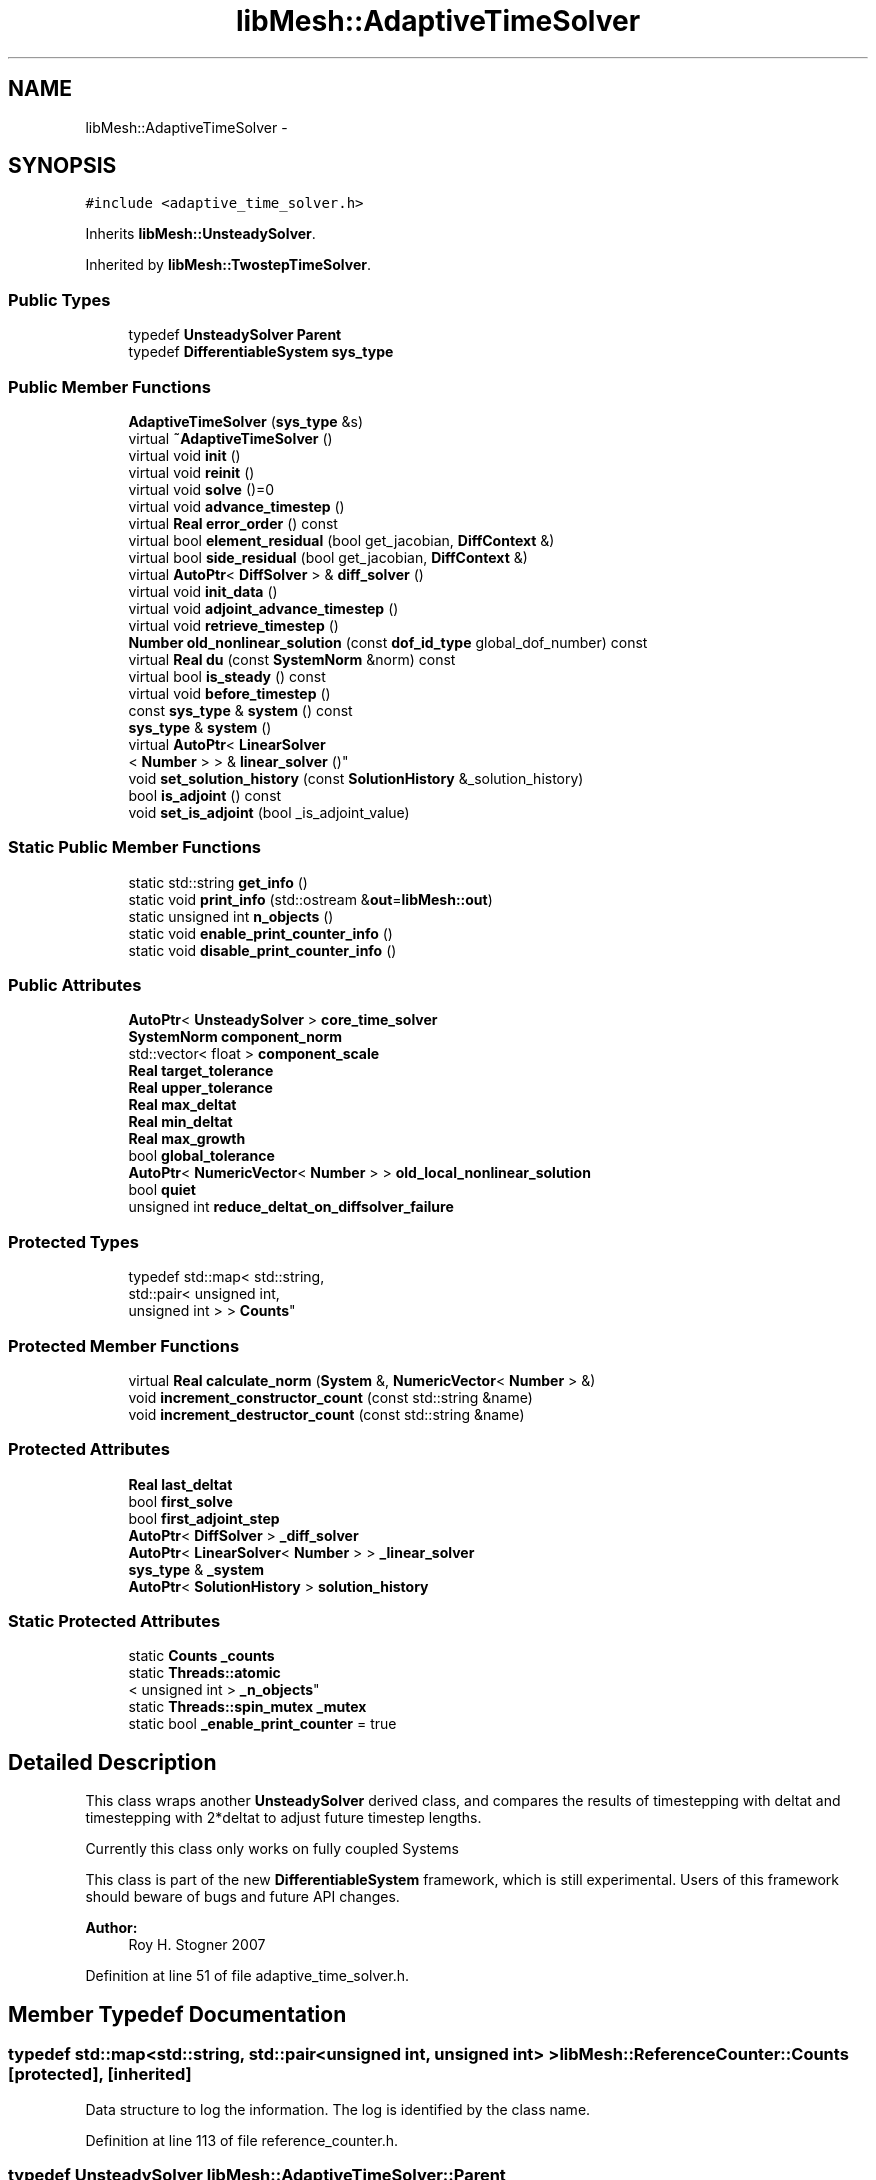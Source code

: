 .TH "libMesh::AdaptiveTimeSolver" 3 "Tue May 6 2014" "libMesh" \" -*- nroff -*-
.ad l
.nh
.SH NAME
libMesh::AdaptiveTimeSolver \- 
.SH SYNOPSIS
.br
.PP
.PP
\fC#include <adaptive_time_solver\&.h>\fP
.PP
Inherits \fBlibMesh::UnsteadySolver\fP\&.
.PP
Inherited by \fBlibMesh::TwostepTimeSolver\fP\&.
.SS "Public Types"

.in +1c
.ti -1c
.RI "typedef \fBUnsteadySolver\fP \fBParent\fP"
.br
.ti -1c
.RI "typedef \fBDifferentiableSystem\fP \fBsys_type\fP"
.br
.in -1c
.SS "Public Member Functions"

.in +1c
.ti -1c
.RI "\fBAdaptiveTimeSolver\fP (\fBsys_type\fP &s)"
.br
.ti -1c
.RI "virtual \fB~AdaptiveTimeSolver\fP ()"
.br
.ti -1c
.RI "virtual void \fBinit\fP ()"
.br
.ti -1c
.RI "virtual void \fBreinit\fP ()"
.br
.ti -1c
.RI "virtual void \fBsolve\fP ()=0"
.br
.ti -1c
.RI "virtual void \fBadvance_timestep\fP ()"
.br
.ti -1c
.RI "virtual \fBReal\fP \fBerror_order\fP () const "
.br
.ti -1c
.RI "virtual bool \fBelement_residual\fP (bool get_jacobian, \fBDiffContext\fP &)"
.br
.ti -1c
.RI "virtual bool \fBside_residual\fP (bool get_jacobian, \fBDiffContext\fP &)"
.br
.ti -1c
.RI "virtual \fBAutoPtr\fP< \fBDiffSolver\fP > & \fBdiff_solver\fP ()"
.br
.ti -1c
.RI "virtual void \fBinit_data\fP ()"
.br
.ti -1c
.RI "virtual void \fBadjoint_advance_timestep\fP ()"
.br
.ti -1c
.RI "virtual void \fBretrieve_timestep\fP ()"
.br
.ti -1c
.RI "\fBNumber\fP \fBold_nonlinear_solution\fP (const \fBdof_id_type\fP global_dof_number) const "
.br
.ti -1c
.RI "virtual \fBReal\fP \fBdu\fP (const \fBSystemNorm\fP &norm) const "
.br
.ti -1c
.RI "virtual bool \fBis_steady\fP () const "
.br
.ti -1c
.RI "virtual void \fBbefore_timestep\fP ()"
.br
.ti -1c
.RI "const \fBsys_type\fP & \fBsystem\fP () const "
.br
.ti -1c
.RI "\fBsys_type\fP & \fBsystem\fP ()"
.br
.ti -1c
.RI "virtual \fBAutoPtr\fP< \fBLinearSolver\fP
.br
< \fBNumber\fP > > & \fBlinear_solver\fP ()"
.br
.ti -1c
.RI "void \fBset_solution_history\fP (const \fBSolutionHistory\fP &_solution_history)"
.br
.ti -1c
.RI "bool \fBis_adjoint\fP () const "
.br
.ti -1c
.RI "void \fBset_is_adjoint\fP (bool _is_adjoint_value)"
.br
.in -1c
.SS "Static Public Member Functions"

.in +1c
.ti -1c
.RI "static std::string \fBget_info\fP ()"
.br
.ti -1c
.RI "static void \fBprint_info\fP (std::ostream &\fBout\fP=\fBlibMesh::out\fP)"
.br
.ti -1c
.RI "static unsigned int \fBn_objects\fP ()"
.br
.ti -1c
.RI "static void \fBenable_print_counter_info\fP ()"
.br
.ti -1c
.RI "static void \fBdisable_print_counter_info\fP ()"
.br
.in -1c
.SS "Public Attributes"

.in +1c
.ti -1c
.RI "\fBAutoPtr\fP< \fBUnsteadySolver\fP > \fBcore_time_solver\fP"
.br
.ti -1c
.RI "\fBSystemNorm\fP \fBcomponent_norm\fP"
.br
.ti -1c
.RI "std::vector< float > \fBcomponent_scale\fP"
.br
.ti -1c
.RI "\fBReal\fP \fBtarget_tolerance\fP"
.br
.ti -1c
.RI "\fBReal\fP \fBupper_tolerance\fP"
.br
.ti -1c
.RI "\fBReal\fP \fBmax_deltat\fP"
.br
.ti -1c
.RI "\fBReal\fP \fBmin_deltat\fP"
.br
.ti -1c
.RI "\fBReal\fP \fBmax_growth\fP"
.br
.ti -1c
.RI "bool \fBglobal_tolerance\fP"
.br
.ti -1c
.RI "\fBAutoPtr\fP< \fBNumericVector\fP< \fBNumber\fP > > \fBold_local_nonlinear_solution\fP"
.br
.ti -1c
.RI "bool \fBquiet\fP"
.br
.ti -1c
.RI "unsigned int \fBreduce_deltat_on_diffsolver_failure\fP"
.br
.in -1c
.SS "Protected Types"

.in +1c
.ti -1c
.RI "typedef std::map< std::string, 
.br
std::pair< unsigned int, 
.br
unsigned int > > \fBCounts\fP"
.br
.in -1c
.SS "Protected Member Functions"

.in +1c
.ti -1c
.RI "virtual \fBReal\fP \fBcalculate_norm\fP (\fBSystem\fP &, \fBNumericVector\fP< \fBNumber\fP > &)"
.br
.ti -1c
.RI "void \fBincrement_constructor_count\fP (const std::string &name)"
.br
.ti -1c
.RI "void \fBincrement_destructor_count\fP (const std::string &name)"
.br
.in -1c
.SS "Protected Attributes"

.in +1c
.ti -1c
.RI "\fBReal\fP \fBlast_deltat\fP"
.br
.ti -1c
.RI "bool \fBfirst_solve\fP"
.br
.ti -1c
.RI "bool \fBfirst_adjoint_step\fP"
.br
.ti -1c
.RI "\fBAutoPtr\fP< \fBDiffSolver\fP > \fB_diff_solver\fP"
.br
.ti -1c
.RI "\fBAutoPtr\fP< \fBLinearSolver\fP< \fBNumber\fP > > \fB_linear_solver\fP"
.br
.ti -1c
.RI "\fBsys_type\fP & \fB_system\fP"
.br
.ti -1c
.RI "\fBAutoPtr\fP< \fBSolutionHistory\fP > \fBsolution_history\fP"
.br
.in -1c
.SS "Static Protected Attributes"

.in +1c
.ti -1c
.RI "static \fBCounts\fP \fB_counts\fP"
.br
.ti -1c
.RI "static \fBThreads::atomic\fP
.br
< unsigned int > \fB_n_objects\fP"
.br
.ti -1c
.RI "static \fBThreads::spin_mutex\fP \fB_mutex\fP"
.br
.ti -1c
.RI "static bool \fB_enable_print_counter\fP = true"
.br
.in -1c
.SH "Detailed Description"
.PP 
This class wraps another \fBUnsteadySolver\fP derived class, and compares the results of timestepping with deltat and timestepping with 2*deltat to adjust future timestep lengths\&.
.PP
Currently this class only works on fully coupled Systems
.PP
This class is part of the new \fBDifferentiableSystem\fP framework, which is still experimental\&. Users of this framework should beware of bugs and future API changes\&.
.PP
\fBAuthor:\fP
.RS 4
Roy H\&. Stogner 2007 
.RE
.PP

.PP
Definition at line 51 of file adaptive_time_solver\&.h\&.
.SH "Member Typedef Documentation"
.PP 
.SS "typedef std::map<std::string, std::pair<unsigned int, unsigned int> > \fBlibMesh::ReferenceCounter::Counts\fP\fC [protected]\fP, \fC [inherited]\fP"
Data structure to log the information\&. The log is identified by the class name\&. 
.PP
Definition at line 113 of file reference_counter\&.h\&.
.SS "typedef \fBUnsteadySolver\fP \fBlibMesh::AdaptiveTimeSolver::Parent\fP"
The parent class 
.PP
Definition at line 57 of file adaptive_time_solver\&.h\&.
.SS "typedef \fBDifferentiableSystem\fP \fBlibMesh::TimeSolver::sys_type\fP\fC [inherited]\fP"
The type of system 
.PP
Definition at line 66 of file time_solver\&.h\&.
.SH "Constructor & Destructor Documentation"
.PP 
.SS "libMesh::AdaptiveTimeSolver::AdaptiveTimeSolver (\fBsys_type\fP &s)\fC [explicit]\fP"
Constructor\&. Requires a reference to the system to be solved\&. 
.PP
Definition at line 27 of file adaptive_time_solver\&.C\&.
.PP
References libMesh::UnsteadySolver::old_local_nonlinear_solution\&.
.PP
.nf
28   : UnsteadySolver(s),
29     core_time_solver(NULL),
30     target_tolerance(1\&.e-3), upper_tolerance(0\&.0),
31     max_deltat(0\&.),
32     min_deltat(0\&.),
33     max_growth(0\&.),
34     global_tolerance(true)
35 {
36   // the child class must populate core_time_solver
37   // with whatever actual time solver is to be used
38 
39   // As an UnsteadySolver, we have an old_local_nonlinear_solution, but we're
40   // going to drop it and use our core time solver's instead\&.
41   old_local_nonlinear_solution\&.reset();
42 }
.fi
.SS "libMesh::AdaptiveTimeSolver::~AdaptiveTimeSolver ()\fC [virtual]\fP"
Destructor\&. 
.PP
Definition at line 46 of file adaptive_time_solver\&.C\&.
.PP
References libMesh::UnsteadySolver::old_local_nonlinear_solution\&.
.PP
.nf
47 {
48   // As an UnsteadySolver, we have an old_local_nonlinear_solution, but it
49   // is being managed by our core_time_solver\&.  Make sure we don't delete
50   // it out from under them, in case the user wants to keep using the core
51   // solver after they're done with us\&.
52   old_local_nonlinear_solution\&.release();
53 }
.fi
.SH "Member Function Documentation"
.PP 
.SS "void libMesh::UnsteadySolver::adjoint_advance_timestep ()\fC [virtual]\fP, \fC [inherited]\fP"
This method advances the adjoint solution to the previous timestep, after an adjoint_solve() has been performed\&. This will be done before every UnsteadySolver::adjoint_solve()\&. 
.PP
Reimplemented from \fBlibMesh::TimeSolver\fP\&.
.PP
Definition at line 178 of file unsteady_solver\&.C\&.
.PP
References libMesh::TimeSolver::_system, libMesh::DifferentiableSystem::deltat, libMesh::UnsteadySolver::first_adjoint_step, libMesh::System::get_dof_map(), libMesh::DofMap::get_send_list(), libMesh::System::get_vector(), libMesh::NumericVector< T >::localize(), libMesh::UnsteadySolver::old_local_nonlinear_solution, libMesh::TimeSolver::solution_history, and libMesh::System::time\&.
.PP
.nf
179 {
180   // On the first call of this function, we dont save the adjoint solution or
181   // decrement the time, we just call the retrieve function below
182   if(!first_adjoint_step)
183     {
184       // Call the store function to store the last adjoint before decrementing the time
185       solution_history->store();
186       // Decrement the system time
187       _system\&.time -= _system\&.deltat;
188     }
189   else
190     {
191       first_adjoint_step = false;
192     }
193 
194   // Retrieve the primal solution vectors at this time using the
195   // solution_history object
196   solution_history->retrieve();
197 
198   // Dont forget to localize the old_nonlinear_solution !
199   _system\&.get_vector("_old_nonlinear_solution")\&.localize
200     (*old_local_nonlinear_solution,
201      _system\&.get_dof_map()\&.get_send_list());
202 }
.fi
.SS "void libMesh::AdaptiveTimeSolver::advance_timestep ()\fC [virtual]\fP"
This method advances the solution to the next timestep, after a \fBsolve()\fP has been performed\&. Often this will be done after every \fBUnsteadySolver::solve()\fP, but adaptive mesh refinement and/or adaptive time step selection may require some \fBsolve()\fP steps to be repeated\&. 
.PP
Reimplemented from \fBlibMesh::UnsteadySolver\fP\&.
.PP
Definition at line 86 of file adaptive_time_solver\&.C\&.
.PP
References libMesh::TimeSolver::_system, libMesh::UnsteadySolver::first_solve, libMesh::System::get_vector(), last_deltat, libMesh::System::solution, and libMesh::System::time\&.
.PP
.nf
87 {
88   NumericVector<Number> &old_nonlinear_soln =
89     _system\&.get_vector("_old_nonlinear_solution");
90   NumericVector<Number> &nonlinear_solution =
91     *(_system\&.solution);
92   //    _system\&.get_vector("_nonlinear_solution");
93 
94   old_nonlinear_soln = nonlinear_solution;
95 
96   if (!first_solve)
97     _system\&.time += last_deltat;
98 }
.fi
.SS "virtual void libMesh::TimeSolver::before_timestep ()\fC [inline]\fP, \fC [virtual]\fP, \fC [inherited]\fP"
This method is for subclasses or users to override to do arbitrary processing between timesteps 
.PP
Definition at line 152 of file time_solver\&.h\&.
.PP
.nf
152 {}
.fi
.SS "\fBReal\fP libMesh::AdaptiveTimeSolver::calculate_norm (\fBSystem\fP &s, \fBNumericVector\fP< \fBNumber\fP > &v)\fC [protected]\fP, \fC [virtual]\fP"
A helper function to calculate error norms 
.PP
Definition at line 138 of file adaptive_time_solver\&.C\&.
.PP
References libMesh::System::calculate_norm(), and component_norm\&.
.PP
Referenced by libMesh::TwostepTimeSolver::solve()\&.
.PP
.nf
140 {
141   return s\&.calculate_norm(v, component_norm);
142 }
.fi
.SS "\fBAutoPtr\fP< \fBDiffSolver\fP > & libMesh::AdaptiveTimeSolver::diff_solver ()\fC [virtual]\fP"
An implicit linear or nonlinear solver to use at each timestep\&. 
.PP
Reimplemented from \fBlibMesh::TimeSolver\fP\&.
.PP
Definition at line 131 of file adaptive_time_solver\&.C\&.
.PP
References core_time_solver\&.
.PP
.nf
132 {
133   return core_time_solver->diff_solver();
134 }
.fi
.SS "void libMesh::ReferenceCounter::disable_print_counter_info ()\fC [static]\fP, \fC [inherited]\fP"

.PP
Definition at line 106 of file reference_counter\&.C\&.
.PP
References libMesh::ReferenceCounter::_enable_print_counter\&.
.PP
.nf
107 {
108   _enable_print_counter = false;
109   return;
110 }
.fi
.SS "\fBReal\fP libMesh::UnsteadySolver::du (const \fBSystemNorm\fP &norm) const\fC [virtual]\fP, \fC [inherited]\fP"
Computes the size of ||u^{n+1} - u^{n}|| in some norm\&.
.PP
Note that, while you can always call this function, its result may or may not be very meaningful\&. For example, if you call this function right after calling \fBadvance_timestep()\fP then you'll get a result of zero since old_nonlinear_solution is set equal to nonlinear_solution in this function\&. 
.PP
Implements \fBlibMesh::TimeSolver\fP\&.
.PP
Definition at line 227 of file unsteady_solver\&.C\&.
.PP
References libMesh::TimeSolver::_system, libMesh::System::calculate_norm(), libMesh::System::get_vector(), and libMesh::System::solution\&.
.PP
.nf
228 {
229 
230   AutoPtr<NumericVector<Number> > solution_copy =
231     _system\&.solution->clone();
232 
233   solution_copy->add(-1\&., _system\&.get_vector("_old_nonlinear_solution"));
234 
235   solution_copy->close();
236 
237   return _system\&.calculate_norm(*solution_copy, norm);
238 }
.fi
.SS "bool libMesh::AdaptiveTimeSolver::element_residual (boolget_jacobian, \fBDiffContext\fP &context)\fC [virtual]\fP"
This method is passed on to the core_time_solver 
.PP
Implements \fBlibMesh::TimeSolver\fP\&.
.PP
Definition at line 111 of file adaptive_time_solver\&.C\&.
.PP
References core_time_solver, and libMesh::libmesh_assert()\&.
.PP
.nf
113 {
114   libmesh_assert(core_time_solver\&.get());
115 
116   return core_time_solver->element_residual(request_jacobian, context);
117 }
.fi
.SS "void libMesh::ReferenceCounter::enable_print_counter_info ()\fC [static]\fP, \fC [inherited]\fP"
Methods to enable/disable the reference counter output from \fBprint_info()\fP 
.PP
Definition at line 100 of file reference_counter\&.C\&.
.PP
References libMesh::ReferenceCounter::_enable_print_counter\&.
.PP
.nf
101 {
102   _enable_print_counter = true;
103   return;
104 }
.fi
.SS "\fBReal\fP libMesh::AdaptiveTimeSolver::error_order () const\fC [virtual]\fP"
This method is passed on to the core_time_solver 
.PP
Implements \fBlibMesh::UnsteadySolver\fP\&.
.PP
Definition at line 102 of file adaptive_time_solver\&.C\&.
.PP
References core_time_solver, and libMesh::libmesh_assert()\&.
.PP
.nf
103 {
104   libmesh_assert(core_time_solver\&.get());
105 
106   return core_time_solver->error_order();
107 }
.fi
.SS "std::string libMesh::ReferenceCounter::get_info ()\fC [static]\fP, \fC [inherited]\fP"
Gets a string containing the reference information\&. 
.PP
Definition at line 47 of file reference_counter\&.C\&.
.PP
References libMesh::ReferenceCounter::_counts, and libMesh::Quality::name()\&.
.PP
Referenced by libMesh::ReferenceCounter::print_info()\&.
.PP
.nf
48 {
49 #if defined(LIBMESH_ENABLE_REFERENCE_COUNTING) && defined(DEBUG)
50 
51   std::ostringstream oss;
52 
53   oss << '\n'
54       << " ---------------------------------------------------------------------------- \n"
55       << "| Reference count information                                                |\n"
56       << " ---------------------------------------------------------------------------- \n";
57 
58   for (Counts::iterator it = _counts\&.begin();
59        it != _counts\&.end(); ++it)
60     {
61       const std::string name(it->first);
62       const unsigned int creations    = it->second\&.first;
63       const unsigned int destructions = it->second\&.second;
64 
65       oss << "| " << name << " reference count information:\n"
66           << "|  Creations:    " << creations    << '\n'
67           << "|  Destructions: " << destructions << '\n';
68     }
69 
70   oss << " ---------------------------------------------------------------------------- \n";
71 
72   return oss\&.str();
73 
74 #else
75 
76   return "";
77 
78 #endif
79 }
.fi
.SS "void libMesh::ReferenceCounter::increment_constructor_count (const std::string &name)\fC [inline]\fP, \fC [protected]\fP, \fC [inherited]\fP"
Increments the construction counter\&. Should be called in the constructor of any derived class that will be reference counted\&. 
.PP
Definition at line 163 of file reference_counter\&.h\&.
.PP
References libMesh::ReferenceCounter::_counts, libMesh::Quality::name(), and libMesh::Threads::spin_mtx\&.
.PP
Referenced by libMesh::ReferenceCountedObject< RBParametrized >::ReferenceCountedObject()\&.
.PP
.nf
164 {
165   Threads::spin_mutex::scoped_lock lock(Threads::spin_mtx);
166   std::pair<unsigned int, unsigned int>& p = _counts[name];
167 
168   p\&.first++;
169 }
.fi
.SS "void libMesh::ReferenceCounter::increment_destructor_count (const std::string &name)\fC [inline]\fP, \fC [protected]\fP, \fC [inherited]\fP"
Increments the destruction counter\&. Should be called in the destructor of any derived class that will be reference counted\&. 
.PP
Definition at line 176 of file reference_counter\&.h\&.
.PP
References libMesh::ReferenceCounter::_counts, libMesh::Quality::name(), and libMesh::Threads::spin_mtx\&.
.PP
Referenced by libMesh::ReferenceCountedObject< RBParametrized >::~ReferenceCountedObject()\&.
.PP
.nf
177 {
178   Threads::spin_mutex::scoped_lock lock(Threads::spin_mtx);
179   std::pair<unsigned int, unsigned int>& p = _counts[name];
180 
181   p\&.second++;
182 }
.fi
.SS "void libMesh::AdaptiveTimeSolver::init ()\fC [virtual]\fP"
The initialization function\&. This method is used to initialize internal data structures before a simulation begins\&. 
.PP
Reimplemented from \fBlibMesh::UnsteadySolver\fP\&.
.PP
Definition at line 57 of file adaptive_time_solver\&.C\&.
.PP
References core_time_solver, libMesh::libmesh_assert(), and libMesh::UnsteadySolver::old_local_nonlinear_solution\&.
.PP
.nf
58 {
59   libmesh_assert(core_time_solver\&.get());
60 
61   // We override this because our core_time_solver is the one that
62   // needs to handle new vectors, diff_solver->init(), etc
63   core_time_solver->init();
64 
65   // As an UnsteadySolver, we have an old_local_nonlinear_solution, but it
66   // isn't pointing to the right place - fix it
67   //
68   // This leaves us with two AutoPtrs holding the same pointer - dangerous
69   // for future use\&.  Replace with shared_ptr?
70   old_local_nonlinear_solution =
71     AutoPtr<NumericVector<Number> >(core_time_solver->old_local_nonlinear_solution\&.get());
72 }
.fi
.SS "void libMesh::UnsteadySolver::init_data ()\fC [virtual]\fP, \fC [inherited]\fP"
The data initialization function\&. This method is used to initialize internal data structures after the underlying \fBSystem\fP has been initialized 
.PP
Reimplemented from \fBlibMesh::TimeSolver\fP\&.
.PP
Definition at line 55 of file unsteady_solver\&.C\&.
.PP
References libMesh::TimeSolver::_system, libMesh::System::get_dof_map(), libMesh::DofMap::get_send_list(), libMesh::GHOSTED, libMesh::TimeSolver::init_data(), libMesh::System::n_dofs(), libMesh::System::n_local_dofs(), libMesh::UnsteadySolver::old_local_nonlinear_solution, and libMesh::SERIAL\&.
.PP
.nf
56 {
57   TimeSolver::init_data();
58 
59 #ifdef LIBMESH_ENABLE_GHOSTED
60   old_local_nonlinear_solution->init (_system\&.n_dofs(), _system\&.n_local_dofs(),
61                                       _system\&.get_dof_map()\&.get_send_list(), false,
62                                       GHOSTED);
63 #else
64   old_local_nonlinear_solution->init (_system\&.n_dofs(), false, SERIAL);
65 #endif
66 }
.fi
.SS "bool libMesh::TimeSolver::is_adjoint () const\fC [inline]\fP, \fC [inherited]\fP"
Accessor for querying whether we need to do a primal or adjoint solve 
.PP
Definition at line 217 of file time_solver\&.h\&.
.PP
References libMesh::TimeSolver::_is_adjoint\&.
.PP
Referenced by libMesh::FEMSystem::build_context()\&.
.PP
.nf
218   { return _is_adjoint; }
.fi
.SS "virtual bool libMesh::UnsteadySolver::is_steady () const\fC [inline]\fP, \fC [virtual]\fP, \fC [inherited]\fP"
This is not a steady-state solver\&. 
.PP
Implements \fBlibMesh::TimeSolver\fP\&.
.PP
Definition at line 149 of file unsteady_solver\&.h\&.
.PP
.nf
149 { return false; }
.fi
.SS "virtual \fBAutoPtr\fP<\fBLinearSolver\fP<\fBNumber\fP> >& libMesh::TimeSolver::linear_solver ()\fC [inline]\fP, \fC [virtual]\fP, \fC [inherited]\fP"
An implicit linear solver to use for adjoint and sensitivity problems\&. 
.PP
Definition at line 172 of file time_solver\&.h\&.
.PP
References libMesh::TimeSolver::_linear_solver\&.
.PP
.nf
172 { return _linear_solver; }
.fi
.SS "static unsigned int libMesh::ReferenceCounter::n_objects ()\fC [inline]\fP, \fC [static]\fP, \fC [inherited]\fP"
Prints the number of outstanding (created, but not yet destroyed) objects\&. 
.PP
Definition at line 79 of file reference_counter\&.h\&.
.PP
References libMesh::ReferenceCounter::_n_objects\&.
.PP
.nf
80   { return _n_objects; }
.fi
.SS "\fBNumber\fP libMesh::UnsteadySolver::old_nonlinear_solution (const \fBdof_id_type\fPglobal_dof_number) const\fC [inherited]\fP"

.PP
\fBReturns:\fP
.RS 4
the old nonlinear solution for the specified global DOF\&. 
.RE
.PP

.PP
Definition at line 216 of file unsteady_solver\&.C\&.
.PP
References libMesh::TimeSolver::_system, libMesh::System::get_dof_map(), libMesh::DofMap::n_dofs(), and libMesh::UnsteadySolver::old_local_nonlinear_solution\&.
.PP
Referenced by libMesh::EulerSolver::element_residual(), libMesh::Euler2Solver::element_residual(), libMesh::EulerSolver::side_residual(), and libMesh::Euler2Solver::side_residual()\&.
.PP
.nf
218 {
219   libmesh_assert_less (global_dof_number, _system\&.get_dof_map()\&.n_dofs());
220   libmesh_assert_less (global_dof_number, old_local_nonlinear_solution->size());
221 
222   return (*old_local_nonlinear_solution)(global_dof_number);
223 }
.fi
.SS "void libMesh::ReferenceCounter::print_info (std::ostream &out = \fC\fBlibMesh::out\fP\fP)\fC [static]\fP, \fC [inherited]\fP"
Prints the reference information, by default to \fC\fBlibMesh::out\fP\fP\&. 
.PP
Definition at line 88 of file reference_counter\&.C\&.
.PP
References libMesh::ReferenceCounter::_enable_print_counter, and libMesh::ReferenceCounter::get_info()\&.
.PP
.nf
89 {
90   if( _enable_print_counter ) out_stream << ReferenceCounter::get_info();
91 }
.fi
.SS "void libMesh::AdaptiveTimeSolver::reinit ()\fC [virtual]\fP"
The reinitialization function\&. This method is used to resize internal data vectors after a mesh change\&. 
.PP
Reimplemented from \fBlibMesh::UnsteadySolver\fP\&.
.PP
Definition at line 76 of file adaptive_time_solver\&.C\&.
.PP
References core_time_solver, and libMesh::libmesh_assert()\&.
.PP
.nf
77 {
78   libmesh_assert(core_time_solver\&.get());
79 
80   // We override this because our core_time_solver is the one that
81   // needs to handle new vectors, diff_solver->reinit(), etc
82   core_time_solver->reinit();
83 }
.fi
.SS "void libMesh::UnsteadySolver::retrieve_timestep ()\fC [virtual]\fP, \fC [inherited]\fP"
This method retrieves all the stored solutions at the current system\&.time 
.PP
Reimplemented from \fBlibMesh::TimeSolver\fP\&.
.PP
Definition at line 204 of file unsteady_solver\&.C\&.
.PP
References libMesh::TimeSolver::_system, libMesh::System::get_dof_map(), libMesh::DofMap::get_send_list(), libMesh::System::get_vector(), libMesh::NumericVector< T >::localize(), libMesh::UnsteadySolver::old_local_nonlinear_solution, and libMesh::TimeSolver::solution_history\&.
.PP
.nf
205 {
206   // Retrieve all the stored vectors at the current time
207   solution_history->retrieve();
208 
209   // Dont forget to localize the old_nonlinear_solution !
210   _system\&.get_vector("_old_nonlinear_solution")\&.localize
211     (*old_local_nonlinear_solution,
212      _system\&.get_dof_map()\&.get_send_list());
213 }
.fi
.SS "void libMesh::TimeSolver::set_is_adjoint (bool_is_adjoint_value)\fC [inline]\fP, \fC [inherited]\fP"
Accessor for setting whether we need to do a primal or adjoint solve 
.PP
Definition at line 224 of file time_solver\&.h\&.
.PP
References libMesh::TimeSolver::_is_adjoint\&.
.PP
Referenced by libMesh::DifferentiableSystem::adjoint_solve(), libMesh::FEMSystem::postprocess(), and libMesh::DifferentiableSystem::solve()\&.
.PP
.nf
225   { _is_adjoint = _is_adjoint_value; }
.fi
.SS "void libMesh::TimeSolver::set_solution_history (const \fBSolutionHistory\fP &_solution_history)\fC [inherited]\fP"
A setter function users will employ if they need to do something other than save no solution history 
.PP
Definition at line 97 of file time_solver\&.C\&.
.PP
References libMesh::SolutionHistory::clone(), and libMesh::TimeSolver::solution_history\&.
.PP
.nf
98 {
99   solution_history = _solution_history\&.clone();
100 }
.fi
.SS "bool libMesh::AdaptiveTimeSolver::side_residual (boolget_jacobian, \fBDiffContext\fP &context)\fC [virtual]\fP"
This method is passed on to the core_time_solver 
.PP
Implements \fBlibMesh::TimeSolver\fP\&.
.PP
Definition at line 121 of file adaptive_time_solver\&.C\&.
.PP
References core_time_solver, and libMesh::libmesh_assert()\&.
.PP
.nf
123 {
124   libmesh_assert(core_time_solver\&.get());
125 
126   return core_time_solver->side_residual(request_jacobian, context);
127 }
.fi
.SS "virtual void libMesh::AdaptiveTimeSolver::solve ()\fC [pure virtual]\fP"
This method solves for the solution at the next timestep\&. Usually we will only need to solve one (non)linear system per timestep, but more complex subclasses may override this\&. 
.PP
Reimplemented from \fBlibMesh::UnsteadySolver\fP\&.
.PP
Implemented in \fBlibMesh::TwostepTimeSolver\fP\&.
.SS "const \fBsys_type\fP& libMesh::TimeSolver::system () const\fC [inline]\fP, \fC [inherited]\fP"

.PP
\fBReturns:\fP
.RS 4
a constant reference to the system we are solving\&. 
.RE
.PP

.PP
Definition at line 157 of file time_solver\&.h\&.
.PP
References libMesh::TimeSolver::_system\&.
.PP
Referenced by libMesh::TimeSolver::reinit(), and libMesh::TimeSolver::solve()\&.
.PP
.nf
157 { return _system; }
.fi
.SS "\fBsys_type\fP& libMesh::TimeSolver::system ()\fC [inline]\fP, \fC [inherited]\fP"

.PP
\fBReturns:\fP
.RS 4
a writeable reference to the system we are solving\&. 
.RE
.PP

.PP
Definition at line 162 of file time_solver\&.h\&.
.PP
References libMesh::TimeSolver::_system\&.
.PP
.nf
162 { return _system; }
.fi
.SH "Member Data Documentation"
.PP 
.SS "\fBReferenceCounter::Counts\fP libMesh::ReferenceCounter::_counts\fC [static]\fP, \fC [protected]\fP, \fC [inherited]\fP"
Actually holds the data\&. 
.PP
Definition at line 118 of file reference_counter\&.h\&.
.PP
Referenced by libMesh::ReferenceCounter::get_info(), libMesh::ReferenceCounter::increment_constructor_count(), and libMesh::ReferenceCounter::increment_destructor_count()\&.
.SS "\fBAutoPtr\fP<\fBDiffSolver\fP> libMesh::TimeSolver::_diff_solver\fC [protected]\fP, \fC [inherited]\fP"
An implicit linear or nonlinear solver to use at each timestep\&. 
.PP
Definition at line 232 of file time_solver\&.h\&.
.PP
Referenced by libMesh::TimeSolver::diff_solver(), libMesh::TimeSolver::init(), libMesh::TimeSolver::init_data(), libMesh::TimeSolver::reinit(), libMesh::UnsteadySolver::solve(), and libMesh::TimeSolver::solve()\&.
.SS "bool libMesh::ReferenceCounter::_enable_print_counter = true\fC [static]\fP, \fC [protected]\fP, \fC [inherited]\fP"
Flag to control whether reference count information is printed when print_info is called\&. 
.PP
Definition at line 137 of file reference_counter\&.h\&.
.PP
Referenced by libMesh::ReferenceCounter::disable_print_counter_info(), libMesh::ReferenceCounter::enable_print_counter_info(), and libMesh::ReferenceCounter::print_info()\&.
.SS "\fBAutoPtr\fP<\fBLinearSolver\fP<\fBNumber\fP> > libMesh::TimeSolver::_linear_solver\fC [protected]\fP, \fC [inherited]\fP"
An implicit linear solver to use for adjoint problems\&. 
.PP
Definition at line 237 of file time_solver\&.h\&.
.PP
Referenced by libMesh::TimeSolver::init(), libMesh::TimeSolver::init_data(), libMesh::TimeSolver::linear_solver(), and libMesh::TimeSolver::reinit()\&.
.SS "\fBThreads::spin_mutex\fP libMesh::ReferenceCounter::_mutex\fC [static]\fP, \fC [protected]\fP, \fC [inherited]\fP"
Mutual exclusion object to enable thread-safe reference counting\&. 
.PP
Definition at line 131 of file reference_counter\&.h\&.
.SS "\fBThreads::atomic\fP< unsigned int > libMesh::ReferenceCounter::_n_objects\fC [static]\fP, \fC [protected]\fP, \fC [inherited]\fP"
The number of objects\&. Print the reference count information when the number returns to 0\&. 
.PP
Definition at line 126 of file reference_counter\&.h\&.
.PP
Referenced by libMesh::ReferenceCounter::n_objects(), libMesh::ReferenceCounter::ReferenceCounter(), and libMesh::ReferenceCounter::~ReferenceCounter()\&.
.SS "\fBsys_type\fP& libMesh::TimeSolver::_system\fC [protected]\fP, \fC [inherited]\fP"
A reference to the system we are solving\&. 
.PP
Definition at line 242 of file time_solver\&.h\&.
.PP
Referenced by libMesh::UnsteadySolver::adjoint_advance_timestep(), advance_timestep(), libMesh::UnsteadySolver::advance_timestep(), libMesh::UnsteadySolver::du(), libMesh::EulerSolver::element_residual(), libMesh::Euler2Solver::element_residual(), libMesh::SteadySolver::element_residual(), libMesh::EigenTimeSolver::element_residual(), libMesh::UnsteadySolver::init(), libMesh::TimeSolver::init(), libMesh::EigenTimeSolver::init(), libMesh::UnsteadySolver::init_data(), libMesh::TimeSolver::init_data(), libMesh::UnsteadySolver::old_nonlinear_solution(), libMesh::UnsteadySolver::reinit(), libMesh::TimeSolver::reinit(), libMesh::UnsteadySolver::retrieve_timestep(), libMesh::EulerSolver::side_residual(), libMesh::Euler2Solver::side_residual(), libMesh::SteadySolver::side_residual(), libMesh::EigenTimeSolver::side_residual(), libMesh::TwostepTimeSolver::solve(), libMesh::UnsteadySolver::solve(), libMesh::EigenTimeSolver::solve(), and libMesh::TimeSolver::system()\&.
.SS "\fBSystemNorm\fP libMesh::AdaptiveTimeSolver::component_norm"
Error calculations are done in this norm, DISCRETE_L2 by default\&. 
.PP
Definition at line 109 of file adaptive_time_solver\&.h\&.
.PP
Referenced by calculate_norm()\&.
.SS "std::vector<float> libMesh::AdaptiveTimeSolver::component_scale"
If component_norms is non-empty, each variable's contribution to the error of a system will also be scaled by component_scale[var], unless component_scale is empty in which case all variables will be weighted equally\&. 
.PP
Definition at line 117 of file adaptive_time_solver\&.h\&.
.SS "\fBAutoPtr\fP<\fBUnsteadySolver\fP> libMesh::AdaptiveTimeSolver::core_time_solver"
This object is used to take timesteps 
.PP
Definition at line 104 of file adaptive_time_solver\&.h\&.
.PP
Referenced by diff_solver(), element_residual(), error_order(), init(), reinit(), side_residual(), libMesh::TwostepTimeSolver::solve(), and libMesh::TwostepTimeSolver::TwostepTimeSolver()\&.
.SS "bool libMesh::UnsteadySolver::first_adjoint_step\fC [protected]\fP, \fC [inherited]\fP"
A bool that will be true the first time \fBadjoint_advance_timestep()\fP is called, (when the primal solution is to be used to set adjoint boundary conditions) and false thereafter 
.PP
Definition at line 163 of file unsteady_solver\&.h\&.
.PP
Referenced by libMesh::UnsteadySolver::adjoint_advance_timestep()\&.
.SS "bool libMesh::UnsteadySolver::first_solve\fC [protected]\fP, \fC [inherited]\fP"
A bool that will be true the first time \fBsolve()\fP is called, and false thereafter 
.PP
Definition at line 157 of file unsteady_solver\&.h\&.
.PP
Referenced by advance_timestep(), libMesh::UnsteadySolver::advance_timestep(), libMesh::TwostepTimeSolver::solve(), and libMesh::UnsteadySolver::solve()\&.
.SS "bool libMesh::AdaptiveTimeSolver::global_tolerance"
This flag, which is true by default, grows (shrinks) the timestep based on the expected global accuracy of the timestepping scheme\&. Global in this sense means the cumulative final-time accuracy of the scheme\&. For example, the backward Euler scheme's truncation error is locally of order 2, so that after N timesteps of size deltat, the result is first-order accurate\&. If you set this to false, you can grow (shrink) your timestep based on the local accuracy rather than the global accuracy of the core \fBTimeSolver\fP\&. Note that by setting this value to false you may fail to achieve the predicted convergence in time of the underlying method, however it may be possible to get more fine-grained control over step sizes as well\&. 
.PP
Definition at line 187 of file adaptive_time_solver\&.h\&.
.PP
Referenced by libMesh::TwostepTimeSolver::solve()\&.
.SS "\fBReal\fP libMesh::AdaptiveTimeSolver::last_deltat\fC [protected]\fP"
We need to store the value of the last deltat used, so that \fBadvance_timestep()\fP will increment the system time correctly\&. 
.PP
Definition at line 196 of file adaptive_time_solver\&.h\&.
.PP
Referenced by advance_timestep(), and libMesh::TwostepTimeSolver::solve()\&.
.SS "\fBReal\fP libMesh::AdaptiveTimeSolver::max_deltat"
Do not allow the adaptive time solver to select deltat > max_deltat\&. If you use the default max_deltat=0\&.0, then deltat is unlimited\&. 
.PP
Definition at line 157 of file adaptive_time_solver\&.h\&.
.PP
Referenced by libMesh::TwostepTimeSolver::solve()\&.
.SS "\fBReal\fP libMesh::AdaptiveTimeSolver::max_growth"
Do not allow the adaptive time solver to select a new deltat greater than max_growth times the old deltat\&. If you use the default max_growth=0\&.0, then the deltat growth is unlimited\&. 
.PP
Definition at line 171 of file adaptive_time_solver\&.h\&.
.PP
Referenced by libMesh::TwostepTimeSolver::solve()\&.
.SS "\fBReal\fP libMesh::AdaptiveTimeSolver::min_deltat"
Do not allow the adaptive time solver to select deltat < min_deltat\&. The default value is 0\&.0\&. 
.PP
Definition at line 163 of file adaptive_time_solver\&.h\&.
.PP
Referenced by libMesh::TwostepTimeSolver::solve()\&.
.SS "\fBAutoPtr\fP<\fBNumericVector\fP<\fBNumber\fP> > libMesh::UnsteadySolver::old_local_nonlinear_solution\fC [inherited]\fP"
Serial vector of _system\&.get_vector('_old_nonlinear_solution') 
.PP
Definition at line 133 of file unsteady_solver\&.h\&.
.PP
Referenced by AdaptiveTimeSolver(), libMesh::UnsteadySolver::adjoint_advance_timestep(), libMesh::UnsteadySolver::advance_timestep(), init(), libMesh::UnsteadySolver::init_data(), libMesh::UnsteadySolver::old_nonlinear_solution(), libMesh::UnsteadySolver::reinit(), libMesh::UnsteadySolver::retrieve_timestep(), and ~AdaptiveTimeSolver()\&.
.SS "bool libMesh::TimeSolver::quiet\fC [inherited]\fP"
Print extra debugging information if quiet == false\&. 
.PP
Definition at line 177 of file time_solver\&.h\&.
.PP
Referenced by libMesh::TwostepTimeSolver::solve(), libMesh::UnsteadySolver::solve(), and libMesh::EigenTimeSolver::solve()\&.
.SS "unsigned int libMesh::TimeSolver::reduce_deltat_on_diffsolver_failure\fC [inherited]\fP"
This value (which defaults to zero) is the number of times the \fBTimeSolver\fP is allowed to halve deltat and let the \fBDiffSolver\fP repeat the latest failed solve with a reduced timestep\&. Note that this has no effect for SteadySolvers\&. Note that you must set at least one of the \fBDiffSolver\fP flags 'continue_after_max_iterations' or 'continue_after_backtrack_failure' to allow the \fBTimeSolver\fP to retry the solve\&. 
.PP
Definition at line 205 of file time_solver\&.h\&.
.PP
Referenced by libMesh::TwostepTimeSolver::solve(), and libMesh::UnsteadySolver::solve()\&.
.SS "\fBAutoPtr\fP<\fBSolutionHistory\fP> libMesh::TimeSolver::solution_history\fC [protected]\fP, \fC [inherited]\fP"
An \fBAutoPtr\fP to a \fBSolutionHistory\fP object\&. Default is \fBNoSolutionHistory\fP, which the user can override by declaring a different kind of \fBSolutionHistory\fP in the application 
.PP
Definition at line 260 of file time_solver\&.h\&.
.PP
Referenced by libMesh::UnsteadySolver::adjoint_advance_timestep(), libMesh::UnsteadySolver::advance_timestep(), libMesh::UnsteadySolver::retrieve_timestep(), and libMesh::TimeSolver::set_solution_history()\&.
.SS "\fBReal\fP libMesh::AdaptiveTimeSolver::target_tolerance"
This tolerance is the target relative error between an exact time integration and a single time step output, scaled by deltat\&. integrator, scaled by deltat\&. If the estimated error exceeds or undershoots the target error tolerance, future timesteps will be run with deltat shrunk or grown to compensate\&.
.PP
The default value is 1\&.0e-2; obviously users should select their own tolerance\&.
.PP
If a \fInegative\fP target_tolerance is specified, then its absolute value is used to scale the estimated error from the first simulation time step, and this becomes the target tolerance of all future time steps\&. 
.PP
Definition at line 134 of file adaptive_time_solver\&.h\&.
.PP
Referenced by libMesh::TwostepTimeSolver::solve()\&.
.SS "\fBReal\fP libMesh::AdaptiveTimeSolver::upper_tolerance"
This tolerance is the maximum relative error between an exact time integration and a single time step output, scaled by deltat\&. If this error tolerance is exceeded by the estimated error of the current time step, that time step will be repeated with a smaller deltat\&.
.PP
If you use the default upper_tolerance=0\&.0, then the current time step will not be repeated regardless of estimated error\&.
.PP
If a \fInegative\fP upper_tolerance is specified, then its absolute value is used to scale the estimated error from the first simulation time step, and this becomes the upper tolerance of all future time steps\&. 
.PP
Definition at line 151 of file adaptive_time_solver\&.h\&.
.PP
Referenced by libMesh::TwostepTimeSolver::solve()\&.

.SH "Author"
.PP 
Generated automatically by Doxygen for libMesh from the source code\&.

